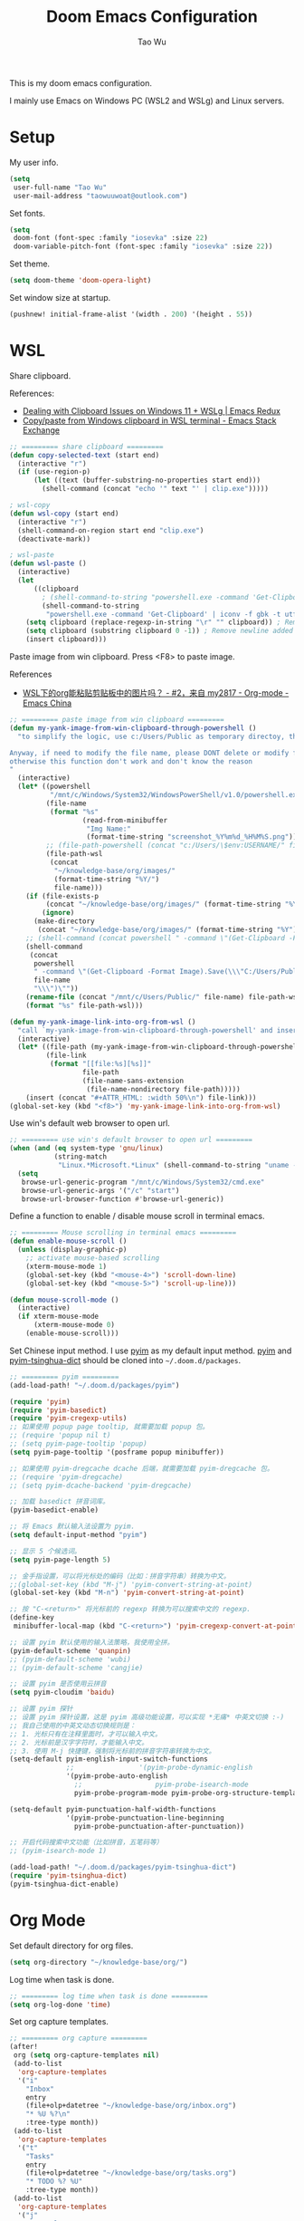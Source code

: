 #+title: Doom Emacs Configuration
#+author: Tao Wu
#+email: taowuuwoat@outlook.com

This is my doom emacs configuration.

I mainly use Emacs on Windows PC (WSL2 and WSLg) and Linux servers.

* Setup
My user info.
#+begin_src emacs-lisp
(setq
 user-full-name "Tao Wu"
 user-mail-address "taowuuwoat@outlook.com")
#+end_src

Set fonts.
#+begin_src emacs-lisp
(setq
 doom-font (font-spec :family "iosevka" :size 22)
 doom-variable-pitch-font (font-spec :family "iosevka" :size 22))
#+end_src

Set theme.
#+begin_src emacs-lisp
(setq doom-theme 'doom-opera-light)
#+end_src

Set window size at startup.
#+begin_src emacs-lisp
(pushnew! initial-frame-alist '(width . 200) '(height . 55))
#+end_src

* WSL
Share clipboard.

References:
- [[https://emacsredux.com/blog/2022/01/04/dealing-with-clipboard-issues-on-windows-11-wslg/][Dealing with Clipboard Issues on Windows 11 + WSLg | Emacs Redux]]
- [[https://emacs.stackexchange.com/questions/39210/copy-paste-from-windows-clipboard-in-wsl-terminal][Copy/paste from Windows clipboard in WSL terminal - Emacs Stack Exchange]]

#+begin_src emacs-lisp
;; ========= share clipboard =========
(defun copy-selected-text (start end)
  (interactive "r")
  (if (use-region-p)
      (let ((text (buffer-substring-no-properties start end)))
        (shell-command (concat "echo '" text "' | clip.exe")))))

; wsl-copy
(defun wsl-copy (start end)
  (interactive "r")
  (shell-command-on-region start end "clip.exe")
  (deactivate-mark))

; wsl-paste
(defun wsl-paste ()
  (interactive)
  (let
      ((clipboard
        ; (shell-command-to-string "powershell.exe -command 'Get-Clipboard' 2> /dev/null")))
        (shell-command-to-string
         "powershell.exe -command 'Get-Clipboard' | iconv -f gbk -t utf8"))) ; Convert GBK to UTF-8, 解决粘贴中文时乱码的问题
    (setq clipboard (replace-regexp-in-string "\r" "" clipboard)) ; Remove Windows ^M characters
    (setq clipboard (substring clipboard 0 -1)) ; Remove newline added by Powershell
    (insert clipboard)))
#+end_src

Paste image from win clipboard. Press <F8> to paste image.

References
- [[https://emacs-china.org/t/wsl-org/14100/2][WSL下的org能粘贴剪贴板中的图片吗？ - #2，来自 my2817 - Org-mode - Emacs China]]

#+begin_src emacs-lisp
;; ========= paste image from win clipboard =========
(defun my-yank-image-from-win-clipboard-through-powershell ()
  "to simplify the logic, use c:/Users/Public as temporary directoy, then move it into current directoy

Anyway, if need to modify the file name, please DONT delete or modify file extension \".png\",
otherwise this function don't work and don't know the reason
"
  (interactive)
  (let* ((powershell
          "/mnt/c/Windows/System32/WindowsPowerShell/v1.0/powershell.exe")
         (file-name
          (format "%s"
                  (read-from-minibuffer
                   "Img Name:"
                   (format-time-string "screenshot_%Y%m%d_%H%M%S.png"))))
         ;; (file-path-powershell (concat "c:/Users/\$env:USERNAME/" file-name))
         (file-path-wsl
          (concat
           "~/knowledge-base/org/images/"
           (format-time-string "%Y/")
           file-name)))
    (if (file-exists-p
         (concat "~/knowledge-base/org/images/" (format-time-string "%Y")))
        (ignore)
      (make-directory
       (concat "~/knowledge-base/org/images/" (format-time-string "%Y"))))
    ;; (shell-command (concat powershell " -command \"(Get-Clipboard -Format Image).Save(\\\"C:/Users/\\$env:USERNAME/" file-name "\\\")\""))
    (shell-command
     (concat
      powershell
      " -command \"(Get-Clipboard -Format Image).Save(\\\"C:/Users/Public/"
      file-name
      "\\\")\""))
    (rename-file (concat "/mnt/c/Users/Public/" file-name) file-path-wsl)
    (format "%s" file-path-wsl)))

(defun my-yank-image-link-into-org-from-wsl ()
  "call `my-yank-image-from-win-clipboard-through-powershell' and insert image file link with org-mode format"
  (interactive)
  (let* ((file-path (my-yank-image-from-win-clipboard-through-powershell))
         (file-link
          (format "[[file:%s][%s]]"
                  file-path
                  (file-name-sans-extension
                   (file-name-nondirectory file-path)))))
    (insert (concat "#+ATTR_HTML: :width 50%\n") file-link)))
(global-set-key (kbd "<f8>") 'my-yank-image-link-into-org-from-wsl)
#+end_src

Use win's default web browser to open url.
#+begin_src emacs-lisp
;; ========= use win's default browser to open url =========
(when (and (eq system-type 'gnu/linux)
           (string-match
            "Linux.*Microsoft.*Linux" (shell-command-to-string "uname -a")))
  (setq
   browse-url-generic-program "/mnt/c/Windows/System32/cmd.exe"
   browse-url-generic-args '("/c" "start")
   browse-url-browser-function #'browse-url-generic))
#+end_src

Define a function to enable / disable mouse scroll in terminal emacs.
#+begin_src emacs-lisp
;; ========= Mouse scrolling in terminal emacs =========
(defun enable-mouse-scroll ()
  (unless (display-graphic-p)
    ;; activate mouse-based scrolling
    (xterm-mouse-mode 1)
    (global-set-key (kbd "<mouse-4>") 'scroll-down-line)
    (global-set-key (kbd "<mouse-5>") 'scroll-up-line)))

(defun mouse-scroll-mode ()
  (interactive)
  (if xterm-mouse-mode
      (xterm-mouse-mode 0)
    (enable-mouse-scroll)))
#+end_src

Set Chinese input method. I use [[https://github.com/tumashu/pyim][pyim]] as my default input method. [[https://github.com/tumashu/pyim][pyim]] and [[https://github.com/redguardtoo/pyim-tsinghua-dict][pyim-tsinghua-dict]] should be cloned into =~/.doom.d/packages=.
#+begin_src emacs-lisp
;; ========= pyim =========
(add-load-path! "~/.doom.d/packages/pyim")

(require 'pyim)
(require 'pyim-basedict)
(require 'pyim-cregexp-utils)
;; 如果使用 popup page tooltip, 就需要加载 popup 包。
;; (require 'popup nil t)
;; (setq pyim-page-tooltip 'popup)
(setq pyim-page-tooltip '(posframe popup minibuffer))

;; 如果使用 pyim-dregcache dcache 后端，就需要加载 pyim-dregcache 包。
;; (require 'pyim-dregcache)
;; (setq pyim-dcache-backend 'pyim-dregcache)

;; 加载 basedict 拼音词库。
(pyim-basedict-enable)

;; 将 Emacs 默认输入法设置为 pyim.
(setq default-input-method "pyim")

;; 显示 5 个候选词。
(setq pyim-page-length 5)

;; 金手指设置，可以将光标处的编码（比如：拼音字符串）转换为中文。
;;(global-set-key (kbd "M-j") 'pyim-convert-string-at-point)
(global-set-key (kbd "M-n") 'pyim-convert-string-at-point)

;; 按 "C-<return>" 将光标前的 regexp 转换为可以搜索中文的 regexp.
(define-key
 minibuffer-local-map (kbd "C-<return>") 'pyim-cregexp-convert-at-point)

;; 设置 pyim 默认使用的输入法策略，我使用全拼。
(pyim-default-scheme 'quanpin)
;; (pyim-default-scheme 'wubi)
;; (pyim-default-scheme 'cangjie)

;; 设置 pyim 是否使用云拼音
(setq pyim-cloudim 'baidu)

;; 设置 pyim 探针
;; 设置 pyim 探针设置，这是 pyim 高级功能设置，可以实现 *无痛* 中英文切换 :-)
;; 我自己使用的中英文动态切换规则是：
;; 1. 光标只有在注释里面时，才可以输入中文。
;; 2. 光标前是汉字字符时，才能输入中文。
;; 3. 使用 M-j 快捷键，强制将光标前的拼音字符串转换为中文。
(setq-default pyim-english-input-switch-functions
              ;;                '(pyim-probe-dynamic-english
              '(pyim-probe-auto-english
                ;;                  pyim-probe-isearch-mode
                pyim-probe-program-mode pyim-probe-org-structure-template))

(setq-default pyim-punctuation-half-width-functions
              '(pyim-probe-punctuation-line-beginning
                pyim-probe-punctuation-after-punctuation))

;; 开启代码搜索中文功能（比如拼音，五笔码等）
;; (pyim-isearch-mode 1)

(add-load-path! "~/.doom.d/packages/pyim-tsinghua-dict")
(require 'pyim-tsinghua-dict)
(pyim-tsinghua-dict-enable)
#+end_src

* Org Mode
Set default directory for org files.
#+begin_src emacs-lisp
(setq org-directory "~/knowledge-base/org/")
#+end_src

Log time when task is done.
#+begin_src emacs-lisp
;; ========= log time when task is done =========
(setq org-log-done 'time)
#+end_src

Set org capture templates.
#+begin_src emacs-lisp
;; ========= org capture =========
(after!
 org (setq org-capture-templates nil)
 (add-to-list
  'org-capture-templates
  '("i"
    "Inbox"
    entry
    (file+olp+datetree "~/knowledge-base/org/inbox.org")
    "* %U %?\n"
    :tree-type month))
 (add-to-list
  'org-capture-templates
  '("t"
    "Tasks"
    entry
    (file+olp+datetree "~/knowledge-base/org/tasks.org")
    "* TODO %? %U"
    :tree-type month))
 (add-to-list
  'org-capture-templates
  '("j"
    "Journal"
    entry
    (file+olp+datetree "~/knowledge-base/org/journal.org")
    "* %U %?\n")))
#+end_src

English date/timestamp format.
#+begin_src emacs-lisp
;; ========= English date/timestamp format =========
(setq system-time-locale "C")
#+end_src

Insert inactive timestamp with current time.
#+begin_src emacs-lisp
;; ========= insert timestamp with time =========
(defun insert-now-timestamp-inactive ()
  "Insert org mode inactive timestamp at point with current date and time."
  (interactive)
  (org-time-stamp-inactive (current-time)))
#+end_src

Config [[https://github.com/minad/org-modern][org-modern]].
#+begin_src emacs-lisp
;; ========= org-modern =========
(if (display-graphic-p)
    (use-package!
     org-modern
     :hook (org-mode . org-modern-mode)
     :config
     (setq
      ;; Edit settings
      org-auto-align-tags nil
      org-tags-column 0
      org-catch-invisible-edits 'show-and-error
      org-special-ctrl-a/e t
      org-insert-heading-respect-content t

      ;; Org styling, hide markup etc.
      ; org-hide-emphasis-markers t
      org-pretty-entities t
      org-ellipsis "…"

      ;; Agenda styling
      org-agenda-tags-column 0
      org-agenda-block-separator ?─
      org-agenda-time-grid
      '((daily today require-timed)
        (800 1000 1200 1400 1600 1800 2000)
        " ┄┄┄┄┄ "
        "┄┄┄┄┄┄┄┄┄┄┄┄┄┄┄")
      org-agenda-current-time-string "⭠ now ─────────────────────────────────────────────────")

     ; (global-org-modern-mode)
     ))
#+end_src

Config [[https://github.com/org-roam/org-roam][org-roam]] & [[https://github.com/org-roam/org-roam-ui][org-roam-ui]].
#+begin_src emacs-lisp
;; ========= org roam + org roam ui =========
(use-package
 org-roam
 :ensure t
 :custom (org-roam-directory (file-truename "~/knowledge-base/org/roam"))
 :bind
 (("C-c n l" . org-roam-buffer-toggle)
  ("C-c n f" . org-roam-node-find)
  ("C-c n g" . org-roam-graph)
  ("C-c n i" . org-roam-node-insert)
  ("C-c n c" . org-roam-capture)
  ;; Dailies
  ("C-c n j" . org-roam-dailies-capture-today))
 :config
 ;; If you're using a vertical completion framework, you might want a more informative completion interface
 (setq org-roam-node-display-template
       (concat "${title:*} " (propertize "${tags:10}" 'face 'org-tag)))
 (org-roam-db-autosync-mode)
 ;; If using org-roam-protocol
 (require 'org-roam-protocol))

(use-package! websocket :after org-roam)

(use-package!
 org-roam-ui
 :after org-roam ;; or :after org
 ;;         normally we'd recommend hooking orui after org-roam, but since org-roam does not have
 ;;         a hookable mode anymore, you're advised to pick something yourself
 ;;         if you don't care about startup time, use
 ;;  :hook (after-init . org-roam-ui-mode)
 :config
 (setq
  org-roam-ui-sync-theme t
  org-roam-ui-follow t
  org-roam-ui-update-on-save t
  org-roam-ui-open-on-start t))
#+end_src
